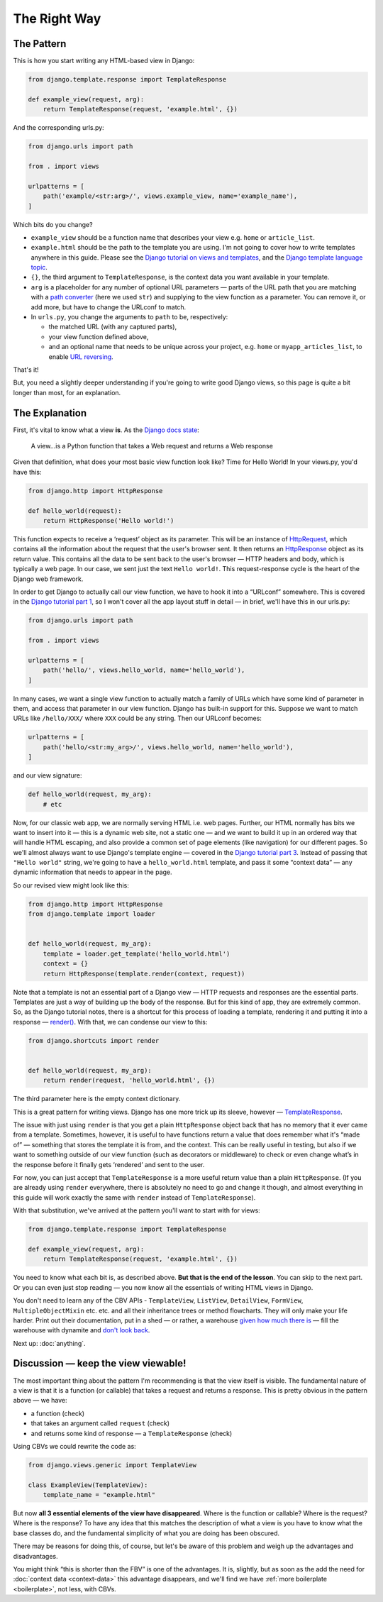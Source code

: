 The Right Way
=============

.. _the-pattern:

The Pattern
-----------

This is how you start writing any HTML-based view in Django:

.. code-block:: python

   from django.template.response import TemplateResponse

   def example_view(request, arg):
       return TemplateResponse(request, 'example.html', {})

And the corresponding urls.py:

.. code-block:: python

   from django.urls import path

   from . import views

   urlpatterns = [
       path('example/<str:arg>/', views.example_view, name='example_name'),
   ]


Which bits do you change?

* ``example_view`` should be a function name that describes your view e.g.
  ``home`` or ``article_list``.
* ``example.html`` should be the path to the template you are using. I'm not
  going to cover how to write templates anywhere in this guide. Please see the
  `Django tutorial on views and templates
  <https://docs.djangoproject.com/en/stable/intro/tutorial03/>`_, and the `Django
  template language topic
  <https://docs.djangoproject.com/en/stable/ref/templates/language/>`_.
* ``{}``, the third argument to ``TemplateResponse``, is the context data you
  want available in your template.
* ``arg`` is a placeholder for any number of optional URL parameters — parts of
  the URL path that you are matching with a `path converter
  <https://docs.djangoproject.com/en/stable/topics/http/urls/#path-converters>`_
  (here we used ``str``) and supplying to the view function as a parameter. You
  can remove it, or add more, but have to change the URLconf to match.
* In ``urls.py``, you change the arguments to ``path`` to be, respectively:

  * the matched URL (with any captured parts),
  * your view function defined above,
  * and an optional name that needs to be unique across your project, e.g.
    ``home`` or ``myapp_articles_list``, to enable `URL reversing
    <https://docs.djangoproject.com/en/stable/topics/http/urls/#reverse-resolution-of-urls>`_.

That's it!

But, you need a slightly deeper understanding if you're going to write good
Django views, so this page is quite a bit longer than most, for an explanation.

The Explanation
---------------

First, it's vital to know what a view **is**. As the `Django docs state
<https://docs.djangoproject.com/en/stable/topics/http/views/>`_:

   A view...is a Python function that takes a Web request and returns a Web response

Given that definition, what does your most basic view function look like? Time
for Hello World! In your views.py, you'd have this:


.. code-block:: python

   from django.http import HttpResponse

   def hello_world(request):
       return HttpResponse('Hello world!')


This function expects to receive a ‘request’ object as its parameter. This will
be an instance of `HttpRequest
<https://docs.djangoproject.com/en/stable/ref/request-response/#django.http.HttpRequest>`_,
which contains all the information about the request that the user's browser
sent. It then returns an `HttpResponse
<https://docs.djangoproject.com/en/stable/ref/request-response/#django.http.HttpResponse>`_
object as its return value. This contains all the data to be sent back to the
user's browser — HTTP headers and body, which is typically a web page. In our
case, we sent just the text ``Hello world!``. This request-response cycle is the
heart of the Django web framework.

In order to get Django to actually call our view function, we have to hook it
into a “URLconf” somewhere. This is covered in the `Django tutorial part 1
<https://docs.djangoproject.com/en/stable/intro/tutorial01/#write-your-first-view>`_,
so I won't cover all the app layout stuff in detail — in brief, we'll have this
in our urls.py:


.. code-block:: python


   from django.urls import path

   from . import views

   urlpatterns = [
       path('hello/', views.hello_world, name='hello_world'),
   ]


In many cases, we want a single view function to actually match a family of URLs
which have some kind of parameter in them, and access that parameter in our view
function. Django has built-in support for this. Suppose we want to match URLs
like ``/hello/XXX/`` where ``XXX`` could be any string. Then our URLconf becomes:

.. code-block:: python

   urlpatterns = [
       path('hello/<str:my_arg>/', views.hello_world, name='hello_world'),
   ]

and our view signature:


.. code-block:: python

   def hello_world(request, my_arg):
       # etc


Now, for our classic web app, we are normally serving HTML i.e. web pages.
Further, our HTML normally has bits we want to insert into it — this is a
dynamic web site, not a static one — and we want to build it up in an ordered
way that will handle HTML escaping, and also provide a common set of page
elements (like navigation) for our different pages. So we'll almost always want
to use Django's template engine — covered in the `Django tutorial part 3
<https://docs.djangoproject.com/en/stable/intro/tutorial03/#write-views-that-actually-do-something>`_.
Instead of passing that ``"Hello world"`` string, we're going to have a
``hello_world.html`` template, and pass it some “context data” — any dynamic
information that needs to appear in the page.

So our revised view might look like this:

.. code-block:: python

   from django.http import HttpResponse
   from django.template import loader


   def hello_world(request, my_arg):
       template = loader.get_template('hello_world.html')
       context = {}
       return HttpResponse(template.render(context, request))

Note that a template is not an essential part of a Django view — HTTP requests
and responses are the essential parts. Templates are just a way of building up
the body of the response. But for this kind of app, they are extremely common.
So, as the Django tutorial notes, there is a shortcut for this process of
loading a template, rendering it and putting it into a response — `render()
<https://docs.djangoproject.com/en/stable/topics/http/shortcuts/#django.shortcuts.render>`_. With that, we can condense our view to this:

.. code-block:: python

   from django.shortcuts import render


   def hello_world(request, my_arg):
       return render(request, 'hello_world.html', {})


The third parameter here is the empty context dictionary.

This is a great pattern for writing views. Django has one more trick up its
sleeve, however — `TemplateResponse
<https://docs.djangoproject.com/en/stable/ref/template-response/#templateresponse-objects>`_.

The issue with just using ``render`` is that you get a plain ``HttpResponse``
object back that has no memory that it ever came from a template. Sometimes,
however, it is useful to have functions return a value that does remember what
it's “made of” — something that stores the template it is from, and the context.
This can be really useful in testing, but also if we want to something outside
of our view function (such as decorators or middleware) to check or even change
what’s in the response before it finally gets ‘rendered’ and sent to the user.

For now, you can just accept that ``TemplateResponse`` is a more useful return
value than a plain ``HttpResponse``. (If you are already using ``render``
everywhere, there is absolutely no need to go and change it though, and almost
everything in this guide will work exactly the same with ``render`` instead of
``TemplateResponse``).

With that substitution, we've arrived at the pattern you'll want to start with
for views:

.. code-block:: python

   from django.template.response import TemplateResponse

   def example_view(request, arg):
       return TemplateResponse(request, 'example.html', {})


You need to know what each bit is, as described above. **But that is the end of
the lesson**. You can skip to the next part. Or you can even just stop reading —
you now know all the essentials of writing HTML views in Django.

You don't need to learn any of the CBV APIs - ``TemplateView``, ``ListView``,
``DetailView``, ``FormView``, ``MultipleObjectMixin`` etc. etc. and all their
inheritance trees or method flowcharts. They will only make your life harder.
Print out their documentation, put in a shed — or rather, a warehouse `given how
much there is <https://ccbv.co.uk/>`_ — fill the warehouse with dynamite and
`don't look back <https://www.youtube.com/watch?v=Sqz5dbs5zmo>`_.

Next up: :doc:`anything`.

.. _visibility:

Discussion — keep the view viewable!
------------------------------------

The most important thing about the pattern I'm recommending is that the view
itself is visible. The fundamental nature of a view is that it is a function (or
callable) that takes a request and returns a response. This is pretty obvious in
the pattern above — we have:

* a function (check)
* that takes an argument called ``request`` (check)
* and returns some kind of response — a ``TemplateResponse`` (check)


Using CBVs we could rewrite the code as:


.. code-block:: python

   from django.views.generic import TemplateView

   class ExampleView(TemplateView):
       template_name = "example.html"


But now **all 3 essential elements of the view have disappeared**. Where is the
function or callable? Where is the request? Where is the response? To have any
idea that this matches the description of what a view is you have to know what
the base classes do, and the fundamental simplicity of what you are doing has
been obscured.

There may be reasons for doing this, of course, but let's be aware of this
problem and weigh up the advantages and disadvantages.

You might think “this is shorter than the FBV” is one of the advantages. It is,
slightly, but as soon as the add the need for :doc:`context data <context-data>`
this advantage disappears, and we'll find we have :ref:`more boilerplate
<boilerplate>`, not less, with CBVs.



